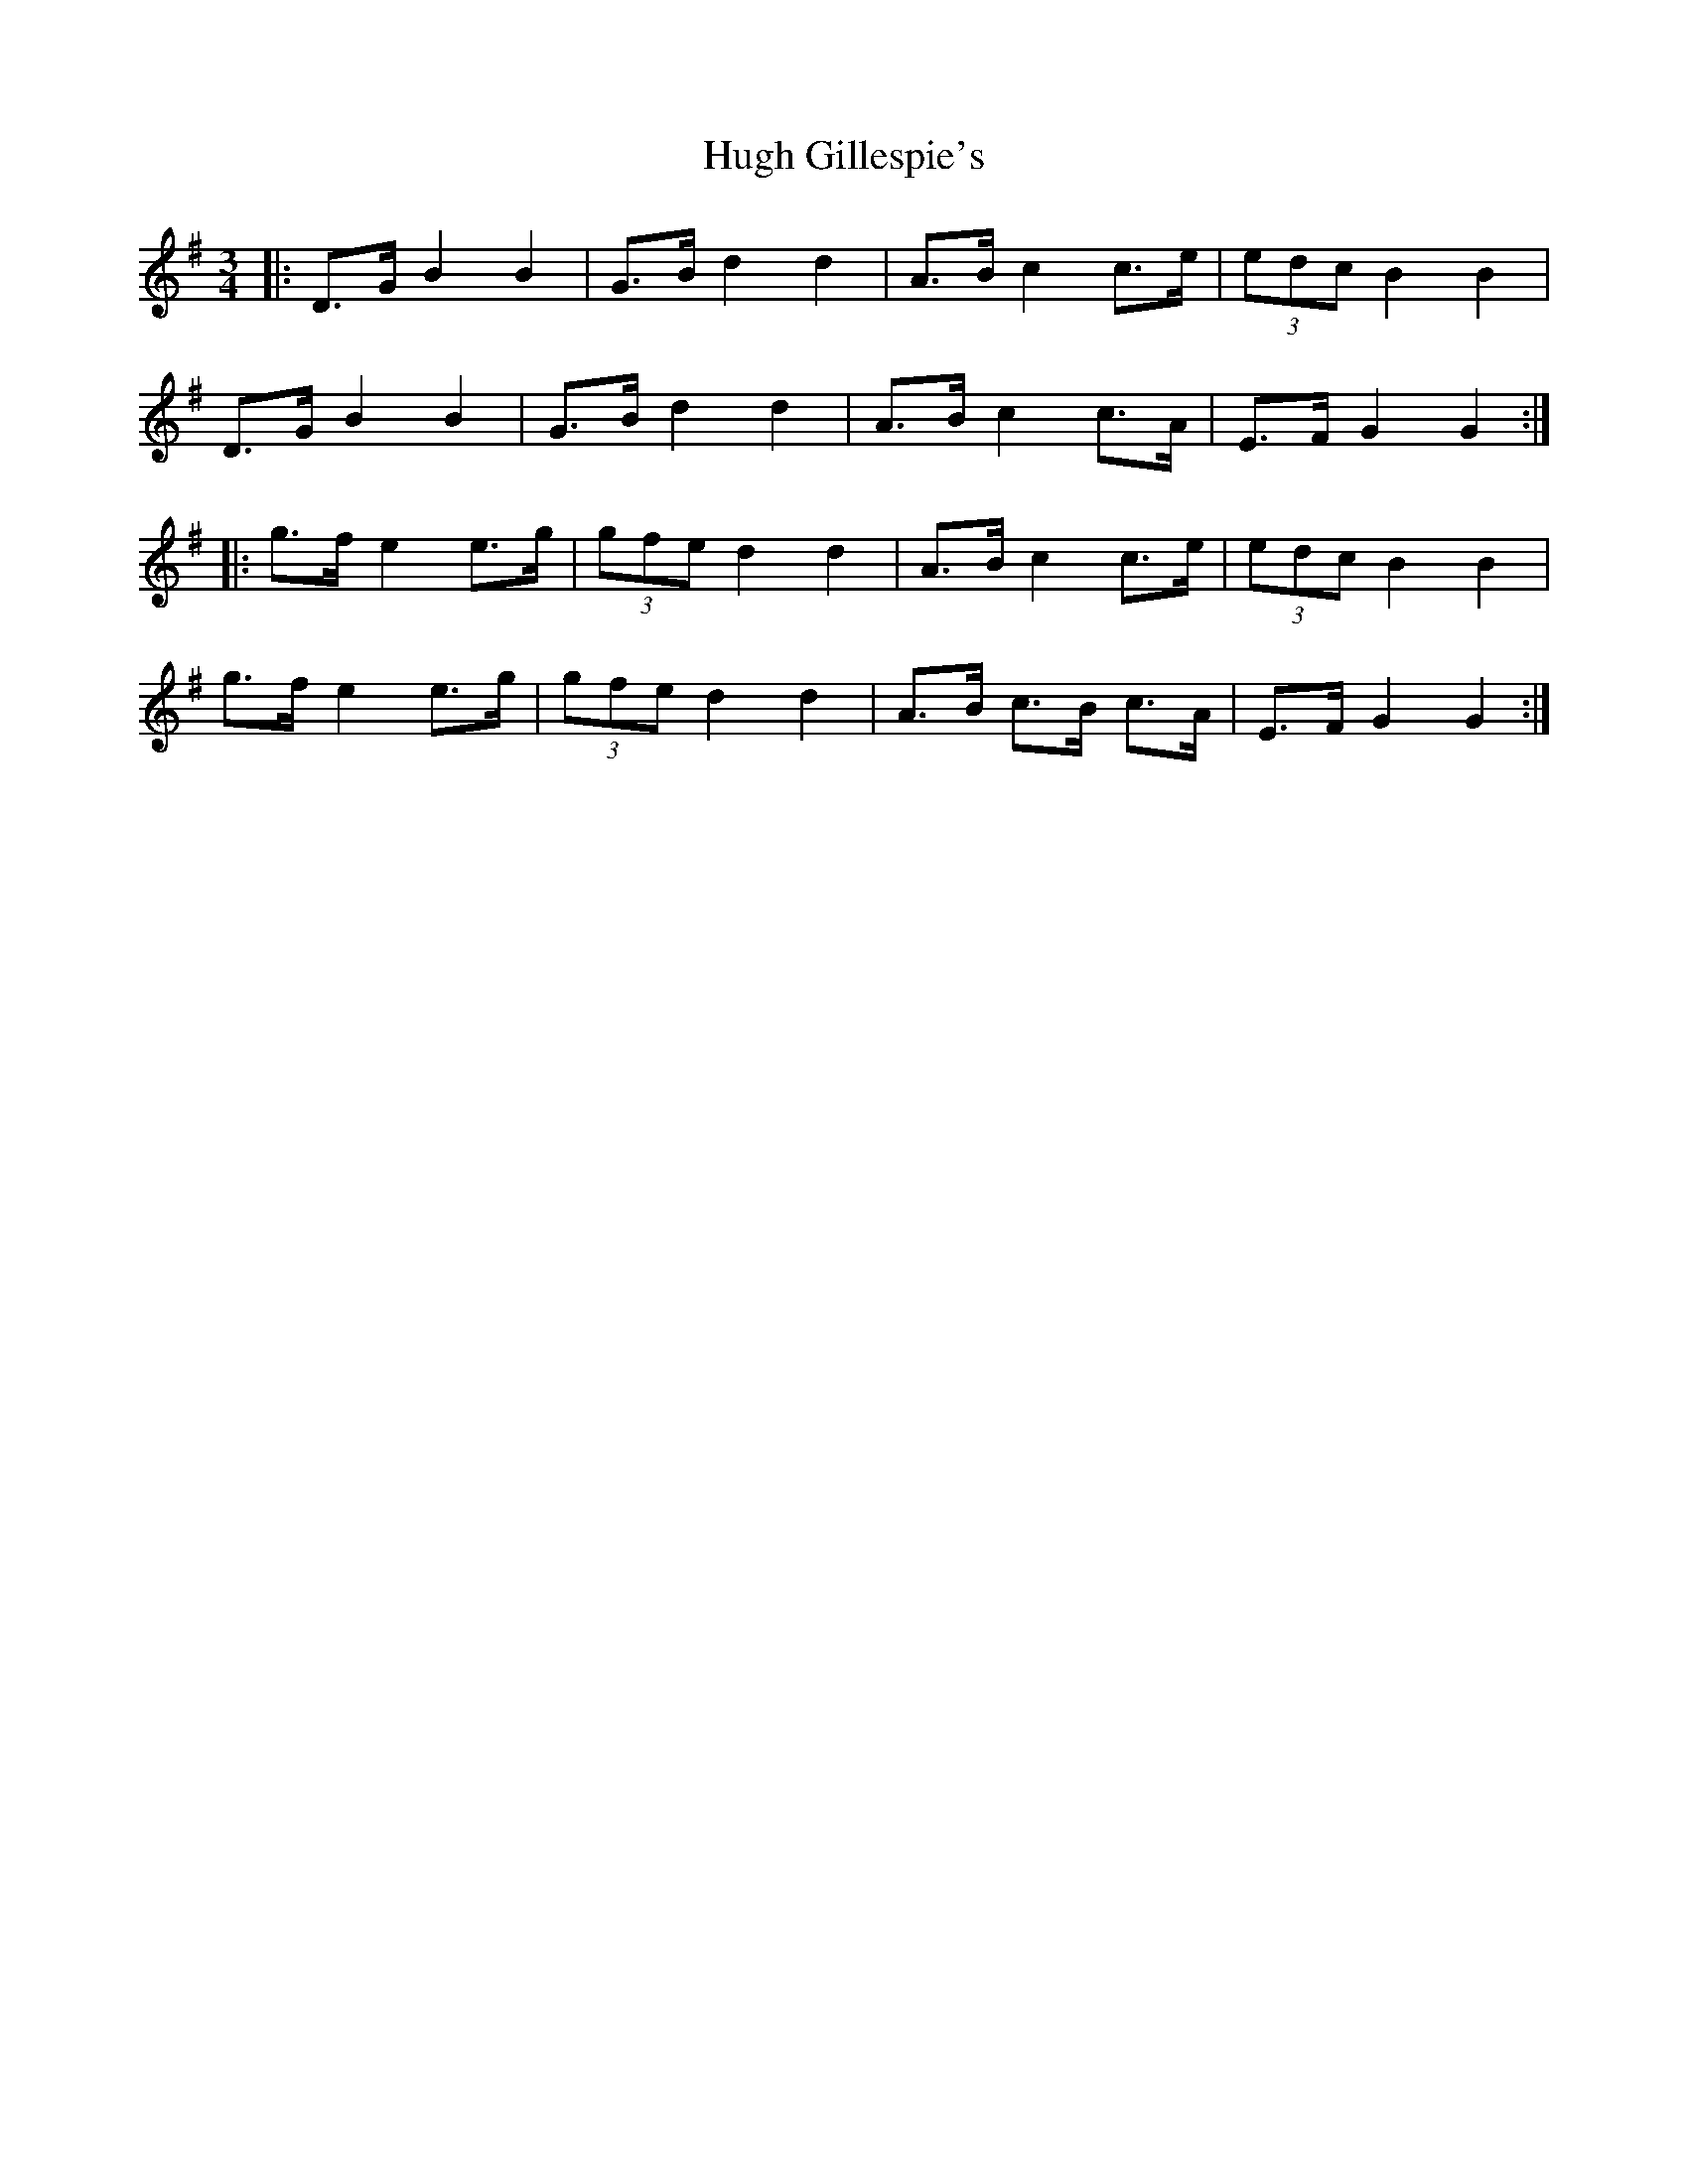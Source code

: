 X: 17971
T: Hugh Gillespie's
R: mazurka
M: 3/4
K: Gmajor
|:D>G B2 B2|G>B d2 d2|A>B c2 c>e|(3edc B2 B2|
D>G B2 B2|G>B d2 d2|A>B c2 c>A|E>F G2 G2:|
|:g>f e2 e>g|(3gfe d2 d2|A>B c2 c>e|(3edc B2 B2|
g>f e2 e>g|(3gfe d2 d2|A>B c>B c>A|E>F G2 G2:|

